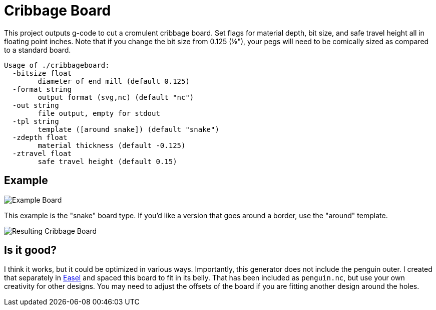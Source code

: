 = Cribbage Board

This project outputs g-code to cut a cromulent cribbage board. Set flags for material depth, bit size, and safe travel height all in floating point inches. Note that if you change the bit size from 0.125 (⅛"), your pegs will need to be comically sized as compared to a standard board.

----
Usage of ./cribbageboard:
  -bitsize float
    	diameter of end mill (default 0.125)
  -format string
    	output format (svg,nc) (default "nc")
  -out string
    	file output, empty for stdout
  -tpl string
    	template ([around snake]) (default "snake")
  -zdepth float
    	material thickness (default -0.125)
  -ztravel float
    	safe travel height (default 0.15)
----

== Example

image::board.png[Example Board]

This example is the "snake" board type. If you'd like a version that goes around a border, use the "around" template.

image::result.png[Resulting Cribbage Board]

== Is it good?

I think it works, but it could be optimized in various ways. Importantly, this generator does not include the penguin outer. I created that separately in https://easel.inventables.com[Easel] and spaced this board to fit in its belly. That has been included as `penguin.nc`, but use your own creativity for other designs. You may need to adjust the offsets of the board if you are fitting another design around the holes.
